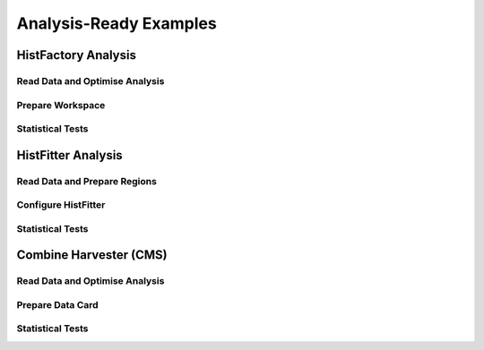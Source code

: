 #######################
Analysis-Ready Examples
#######################

HistFactory Analysis 
====================

Read Data and Optimise Analysis
--------------------------------

Prepare Workspace
-----------------

Statistical Tests
-----------------


HistFitter Analysis
===================

Read Data and Prepare Regions
------------------------------

Configure HistFitter
--------------------

Statistical Tests
-----------------


Combine Harvester (CMS)
======================

Read Data and Optimise Analysis
-------------------------------

Prepare Data Card
------------------

Statistical Tests
-----------------
